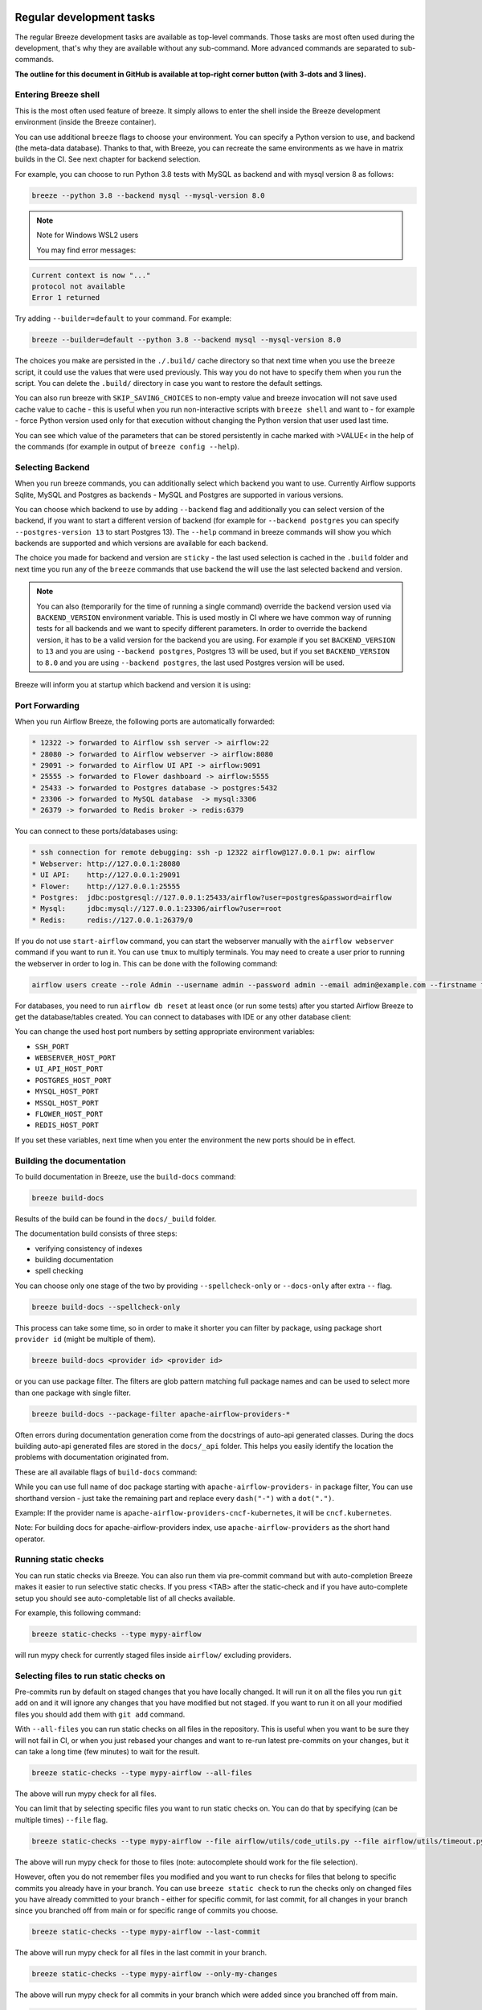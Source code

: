  .. Licensed to the Apache Software Foundation (ASF) under one
    or more contributor license agreements.  See the NOTICE file
    distributed with this work for additional information
    regarding copyright ownership.  The ASF licenses this file
    to you under the Apache License, Version 2.0 (the
    "License"); you may not use this file except in compliance
    with the License.  You may obtain a copy of the License at

 ..   http://www.apache.org/licenses/LICENSE-2.0

 .. Unless required by applicable law or agreed to in writing,
    software distributed under the License is distributed on an
    "AS IS" BASIS, WITHOUT WARRANTIES OR CONDITIONS OF ANY
    KIND, either express or implied.  See the License for the
    specific language governing permissions and limitations
    under the License.

Regular development tasks
=========================

The regular Breeze development tasks are available as top-level commands. Those tasks are most often
used during the development, that's why they are available without any sub-command. More advanced
commands are separated to sub-commands.

**The outline for this document in GitHub is available at top-right corner button (with 3-dots and 3 lines).**

Entering Breeze shell
---------------------

This is the most often used feature of breeze. It simply allows to enter the shell inside the Breeze
development environment (inside the Breeze container).

You can use additional ``breeze`` flags to choose your environment. You can specify a Python
version to use, and backend (the meta-data database). Thanks to that, with Breeze, you can recreate the same
environments as we have in matrix builds in the CI. See next chapter for backend selection.

For example, you can choose to run Python 3.8 tests with MySQL as backend and with mysql version 8
as follows:

.. code-block:: bash

    breeze --python 3.8 --backend mysql --mysql-version 8.0

.. note:: Note for Windows WSL2 users

   You may find error messages:

.. code-block:: bash

    Current context is now "..."
    protocol not available
    Error 1 returned

Try adding ``--builder=default`` to your command. For example:

.. code-block:: bash

    breeze --builder=default --python 3.8 --backend mysql --mysql-version 8.0

The choices you make are persisted in the ``./.build/`` cache directory so that next time when you use the
``breeze`` script, it could use the values that were used previously. This way you do not have to specify
them when you run the script. You can delete the ``.build/`` directory in case you want to restore the
default settings.

You can also run breeze with ``SKIP_SAVING_CHOICES`` to non-empty value and breeze invocation will not save
used cache value to cache - this is useful when you run non-interactive scripts with ``breeze shell`` and
want to - for example - force Python version used only for that execution without changing the Python version
that user used last time.

You can see which value of the parameters that can be stored persistently in cache marked with >VALUE<
in the help of the commands (for example in output of ``breeze config --help``).

Selecting Backend
-----------------

When you run breeze commands, you can additionally select which backend you want to use. Currently Airflow
supports Sqlite, MySQL and Postgres as backends - MySQL and Postgres are supported in various versions.

You can choose which backend to use by adding ``--backend`` flag and additionally you can select version
of the backend, if you want to start a different version of backend (for example for ``--backend postgres``
you can specify ``--postgres-version 13`` to start Postgres 13). The ``--help`` command in breeze commands
will show you which backends are supported and which versions are available for each backend.

The choice you made for backend and version are ``sticky`` - the last used selection is cached in the
``.build`` folder and next time you run any of the ``breeze`` commands that use backend the will use the
last selected backend and version.

.. note::

  You can also (temporarily for the time of running a single command) override the backend version
  used via ``BACKEND_VERSION`` environment variable. This is used mostly in CI where we have common way of
  running tests for all backends and we want to specify different parameters. In order to override the
  backend version, it has to be a valid version for the backend you are using. For example if you set
  ``BACKEND_VERSION`` to ``13`` and you are using ``--backend postgres``, Postgres 13 will be used, but
  if you set ``BACKEND_VERSION`` to ``8.0`` and you are using ``--backend postgres``, the last used Postgres
  version will be used.

Breeze will inform you at startup which backend and version it is using:

.. raw:: html

    <div align="center">
        <img src="images/version_information.png" width="640" alt="Version information printed by Breeze">
    </div>


Port Forwarding
---------------

When you run Airflow Breeze, the following ports are automatically forwarded:

.. code-block::

    * 12322 -> forwarded to Airflow ssh server -> airflow:22
    * 28080 -> forwarded to Airflow webserver -> airflow:8080
    * 29091 -> forwarded to Airflow UI API -> airflow:9091
    * 25555 -> forwarded to Flower dashboard -> airflow:5555
    * 25433 -> forwarded to Postgres database -> postgres:5432
    * 23306 -> forwarded to MySQL database  -> mysql:3306
    * 26379 -> forwarded to Redis broker -> redis:6379


You can connect to these ports/databases using:

.. code-block::

    * ssh connection for remote debugging: ssh -p 12322 airflow@127.0.0.1 pw: airflow
    * Webserver: http://127.0.0.1:28080
    * UI API:    http://127.0.0.1:29091
    * Flower:    http://127.0.0.1:25555
    * Postgres:  jdbc:postgresql://127.0.0.1:25433/airflow?user=postgres&password=airflow
    * Mysql:     jdbc:mysql://127.0.0.1:23306/airflow?user=root
    * Redis:     redis://127.0.0.1:26379/0

If you do not use ``start-airflow`` command, you can start the webserver manually with
the ``airflow webserver`` command if you want to run it. You can use ``tmux`` to multiply terminals.
You may need to create a user prior to running the webserver in order to log in.
This can be done with the following command:

.. code-block:: bash

    airflow users create --role Admin --username admin --password admin --email admin@example.com --firstname foo --lastname bar

For databases, you need to run ``airflow db reset`` at least once (or run some tests) after you started
Airflow Breeze to get the database/tables created. You can connect to databases with IDE or any other
database client:


.. raw:: html

    <div align="center">
        <img src="images/database_view.png" width="640" alt="Airflow Breeze - Database view">
    </div>

You can change the used host port numbers by setting appropriate environment variables:

* ``SSH_PORT``
* ``WEBSERVER_HOST_PORT``
* ``UI_API_HOST_PORT``
* ``POSTGRES_HOST_PORT``
* ``MYSQL_HOST_PORT``
* ``MSSQL_HOST_PORT``
* ``FLOWER_HOST_PORT``
* ``REDIS_HOST_PORT``

If you set these variables, next time when you enter the environment the new ports should be in effect.

Building the documentation
--------------------------

To build documentation in Breeze, use the ``build-docs`` command:

.. code-block:: bash

     breeze build-docs

Results of the build can be found in the ``docs/_build`` folder.

The documentation build consists of three steps:

* verifying consistency of indexes
* building documentation
* spell checking

You can choose only one stage of the two by providing ``--spellcheck-only`` or ``--docs-only`` after
extra ``--`` flag.

.. code-block:: bash

    breeze build-docs --spellcheck-only

This process can take some time, so in order to make it shorter you can filter by package, using package
short ``provider id`` (might be multiple of them).

.. code-block:: bash

     breeze build-docs <provider id> <provider id>

or you can use package filter. The filters are glob pattern matching full
package names and can be used to select more than one package with single filter.

.. code-block:: bash

     breeze build-docs --package-filter apache-airflow-providers-*

Often errors during documentation generation come from the docstrings of auto-api generated classes.
During the docs building auto-api generated files are stored in the ``docs/_api`` folder. This helps you
easily identify the location the problems with documentation originated from.

These are all available flags of ``build-docs`` command:

.. image:: ./images/output_build-docs.svg
  :target: https://raw.githubusercontent.com/apache/airflow/main/dev/breeze/images/output_build-docs.svg
  :width: 100%
  :alt: Breeze build documentation

While you can use full name of doc package starting with ``apache-airflow-providers-`` in package filter,
You can use shorthand version - just take the remaining part and replace every ``dash("-")`` with
a ``dot(".")``.

Example:
If the provider name is ``apache-airflow-providers-cncf-kubernetes``, it will be ``cncf.kubernetes``.

Note: For building docs for apache-airflow-providers index, use ``apache-airflow-providers``
as the short hand operator.

Running static checks
---------------------

You can run static checks via Breeze. You can also run them via pre-commit command but with auto-completion
Breeze makes it easier to run selective static checks. If you press <TAB> after the static-check and if
you have auto-complete setup you should see auto-completable list of all checks available.

For example, this following command:

.. code-block:: bash

     breeze static-checks --type mypy-airflow

will run mypy check for currently staged files inside ``airflow/`` excluding providers.

Selecting files to run static checks on
---------------------------------------

Pre-commits run by default on staged changes that you have locally changed. It will run it on all the
files you run ``git add`` on and it will ignore any changes that you have modified but not staged.
If you want to run it on all your modified files you should add them with ``git add`` command.

With ``--all-files`` you can run static checks on all files in the repository. This is useful when you
want to be sure they will not fail in CI, or when you just rebased your changes and want to
re-run latest pre-commits on your changes, but it can take a long time (few minutes) to wait for the result.

.. code-block:: bash

     breeze static-checks --type mypy-airflow --all-files

The above will run mypy check for all files.

You can limit that by selecting specific files you want to run static checks on. You can do that by
specifying (can be multiple times) ``--file`` flag.

.. code-block:: bash

     breeze static-checks --type mypy-airflow --file airflow/utils/code_utils.py --file airflow/utils/timeout.py

The above will run mypy check for those to files (note: autocomplete should work for the file selection).

However, often you do not remember files you modified and you want to run checks for files that belong
to specific commits you already have in your branch. You can use ``breeze static check`` to run the checks
only on changed files you have already committed to your branch - either for specific commit, for last
commit, for all changes in your branch since you branched off from main or for specific range
of commits you choose.

.. code-block:: bash

     breeze static-checks --type mypy-airflow --last-commit

The above will run mypy check for all files in the last commit in your branch.

.. code-block:: bash

     breeze static-checks --type mypy-airflow --only-my-changes

The above will run mypy check for all commits in your branch which were added since you branched off from main.

.. code-block:: bash

     breeze static-checks --type mypy-airflow --commit-ref 639483d998ecac64d0fef7c5aa4634414065f690

The above will run mypy check for all files in the 639483d998ecac64d0fef7c5aa4634414065f690 commit.
Any ``commit-ish`` reference from Git will work here (branch, tag, short/long hash etc.)

.. code-block:: bash

     breeze static-checks --type identity --verbose --from-ref HEAD^^^^ --to-ref HEAD

The above will run the check for the last 4 commits in your branch. You can use any ``commit-ish`` references
in ``--from-ref`` and ``--to-ref`` flags.


These are all available flags of ``static-checks`` command:

.. image:: ./images/output_static-checks.svg
  :target: https://raw.githubusercontent.com/apache/airflow/main/dev/breeze/images/output_static-checks.svg
  :width: 100%
  :alt: Breeze static checks


.. note::

    When you run static checks, some of the artifacts (mypy_cache) is stored in docker-compose volume
    so that it can speed up static checks execution significantly. However, sometimes, the cache might
    get broken, in which case you should run ``breeze down`` to clean up the cache.


.. note::

    You cannot change Python version for static checks that are run within Breeze containers.
    The ``--python`` flag has no effect for them. They are always run with lowest supported Python version.
    The main reason is to keep consistency in the results of static checks and to make sure that
    our code is fine when running the lowest supported version.

Starting Airflow
----------------

For testing Airflow you often want to start multiple components (in multiple terminals). Breeze has
built-in ``start-airflow`` command that start breeze container, launches multiple terminals using tmux
and launches all Airflow necessary components in those terminals.

When you are starting airflow from local sources, www asset compilation is automatically executed before.

.. code-block:: bash

    breeze --python 3.8 --backend mysql start-airflow

You can also use it to start different executor.

.. code-block:: bash

    breeze start-airflow --executor CeleryExecutor

You can also use it to start any released version of Airflow from ``PyPI`` with the
``--use-airflow-version`` flag - useful for testing and looking at issues raised for specific version.

.. code-block:: bash

    breeze start-airflow --python 3.8 --backend mysql --use-airflow-version 2.7.0

When you are installing version from PyPI, it's also possible to specify extras that should be used
when installing Airflow - you can provide several extras separated by coma - for example to install
providers together with Airflow that you are installing. For example when you are using celery executor
in Airflow 2.7.0+ you need to add ``celery`` extra.

.. code-block:: bash

    breeze start-airflow --use-airflow-version 2.7.0 --executor CeleryExecutor --airflow-extras celery


These are all available flags of ``start-airflow`` command:

.. image:: ./images/output_start-airflow.svg
  :target: https://raw.githubusercontent.com/apache/airflow/main/dev/breeze/images/output_start-airflow.svg
  :width: 100%
  :alt: Breeze start-airflow

Launching multiple terminals in the same environment
----------------------------------------------------

Often if you want to run full airflow in the Breeze environment you need to launch multiple terminals and
run ``airflow webserver``, ``airflow scheduler``, ``airflow worker`` in separate terminals.

This can be achieved either via ``tmux`` or via exec-ing into the running container from the host. Tmux
is installed inside the container and you can launch it with ``tmux`` command. Tmux provides you with the
capability of creating multiple virtual terminals and multiplex between them. More about ``tmux`` can be
found at `tmux GitHub wiki page <https://github.com/tmux/tmux/wiki>`_ . Tmux has several useful shortcuts
that allow you to split the terminals, open new tabs etc - it's pretty useful to learn it.

Another way is to exec into Breeze terminal from the host's terminal. Often you can
have multiple terminals in the host (Linux/MacOS/WSL2 on Windows) and you can simply use those terminals
to enter the running container. It's as easy as launching ``breeze exec`` while you already started the
Breeze environment. You will be dropped into bash and environment variables will be read in the same
way as when you enter the environment. You can do it multiple times and open as many terminals as you need.

These are all available flags of ``exec`` command:

.. image:: ./images/output_exec.svg
  :target: https://raw.githubusercontent.com/apache/airflow/main/dev/breeze/images/output_exec.svg
  :width: 100%
  :alt: Breeze exec


Compiling www assets
--------------------

Airflow webserver needs to prepare www assets - compiled with node and yarn. The ``compile-www-assets``
command takes care about it. This is needed when you want to run webserver inside of the breeze.

.. image:: ./images/output_compile-www-assets.svg
  :target: https://raw.githubusercontent.com/apache/airflow/main/dev/breeze/images/output_compile-www-assets.svg
  :width: 100%
  :alt: Breeze compile-www-assets

Compiling ui assets
--------------------

Airflow webserver needs to prepare www assets - compiled with node and yarn. The ``compile-ui-assets``
command takes care about it. This is needed when you want to run webserver inside of the breeze.

.. image:: ./images/output_compile-ui-assets.svg
  :target: https://raw.githubusercontent.com/apache/airflow/main/dev/breeze/images/output_compile-ui-assets.svg
  :width: 100%
  :alt: Breeze compile-ui-assets

Breeze cleanup
--------------

Sometimes you need to cleanup your docker environment (and it is recommended you do that regularly). There
are several reasons why you might want to do that.

Breeze uses docker images heavily and those images are rebuild periodically and might leave dangling, unused
images in docker cache. This might cause extra disk usage. Also running various docker compose commands
(for example running tests with ``breeze testing tests``) might create additional docker networks that might
prevent new networks from being created. Those networks are not removed automatically by docker-compose.
Also Breeze uses it's own cache to keep information about all images.

All those unused images, networks and cache can be removed by running ``breeze cleanup`` command. By default
it will not remove the most recent images that you might need to run breeze commands, but you
can also remove those breeze images to clean-up everything by adding ``--all`` command (note that you will
need to build the images again from scratch - pulling from the registry might take a while).

Breeze will ask you to confirm each step, unless you specify ``--answer yes`` flag.

These are all available flags of ``cleanup`` command:

.. image:: ./images/output_cleanup.svg
  :target: https://raw.githubusercontent.com/apache/airflow/main/dev/breeze/images/output_cleanup.svg
  :width: 100%
  :alt: Breeze cleanup

Database volumes in Breeze
--------------------------

Breeze keeps data for all it's integration in named docker volumes. Each backend and integration
keeps data in their own volume. Those volumes are persisted until ``breeze down`` command.
You can also preserve the volumes by adding flag ``--preserve-volumes`` when you run the command.
Then, next time when you start Breeze, it will have the data pre-populated.

These are all available flags of ``down`` command:

.. image:: ./images/output_down.svg
  :target: https://raw.githubusercontent.com/apache/airflow/main/dev/breeze/images/output_down.svg
  :width: 100%
  :alt: Breeze down

Running arbitrary commands in container
---------------------------------------

More sophisticated usages of the breeze shell is using the ``breeze shell`` command - it has more parameters
and you can also use it to execute arbitrary commands inside the container.

.. code-block:: bash

     breeze shell "ls -la"

Those are all available flags of ``shell`` command:

.. image:: ./images/output_shell.svg
  :target: https://raw.githubusercontent.com/apache/airflow/main/dev/breeze/images/output_shell.svg
  :width: 100%
  :alt: Breeze shell

Running Breeze with Metrics
---------------------------

Running Breeze with a StatsD Metrics Stack
..........................................

You can launch an instance of Breeze pre-configured to emit StatsD metrics using
``breeze start-airflow --integration statsd``.  This will launch an Airflow webserver
within the Breeze environment as well as containers running StatsD, Prometheus, and
Grafana.  The integration configures the "Targets" in Prometheus, the "Datasources" in
Grafana, and includes a default dashboard in Grafana.

When you run Airflow Breeze with this integration, in addition to the standard ports
(See "Port Forwarding" below), the following are also automatically forwarded:

* 29102 -> forwarded to StatsD Exporter -> breeze-statsd-exporter:9102
* 29090 -> forwarded to Prometheus -> breeze-prometheus:9090
* 23000 -> forwarded to Grafana -> breeze-grafana:3000

You can connect to these ports/databases using:

* StatsD Metrics: http://127.0.0.1:29102/metrics
* Prometheus Targets: http://127.0.0.1:29090/targets
* Grafana Dashboards: http://127.0.0.1:23000/dashboards

Running Breeze with an OpenTelemetry Metrics Stack
..................................................

----

[Work in Progress]
NOTE:  This will launch the stack as described below but Airflow integration is
still a Work in Progress.  This should be considered experimental and likely to
change by the time Airflow fully supports emitting metrics via OpenTelemetry.

----

You can launch an instance of Breeze pre-configured to emit OpenTelemetry metrics
using ``breeze start-airflow --integration otel``.  This will launch Airflow within
the Breeze environment as well as containers running OpenTelemetry-Collector,
Prometheus, and Grafana.  The integration handles all configuration of the
"Targets" in Prometheus and the "Datasources" in Grafana, so it is ready to use.

When you run Airflow Breeze with this integration, in addition to the standard ports
(See "Port Forwarding" below), the following are also automatically forwarded:

* 28889 -> forwarded to OpenTelemetry Collector -> breeze-otel-collector:8889
* 29090 -> forwarded to Prometheus -> breeze-prometheus:9090
* 23000 -> forwarded to Grafana -> breeze-grafana:3000

You can connect to these ports using:

* OpenTelemetry Collector: http://127.0.0.1:28889/metrics
* Prometheus Targets: http://127.0.0.1:29090/targets
* Grafana Dashboards: http://127.0.0.1:23000/dashboards

Running Breeze with OpenLineage
...............................

You can launch an instance of Breeze pre-configured to emit OpenLineage metrics using
``breeze start-airflow --integration openlineage``.  This will launch an Airflow webserver
within the Breeze environment as well as containers running a [Marquez](https://marquezproject.ai/)
webserver and API server.

When you run Airflow Breeze with this integration, in addition to the standard ports
(See "Port Forwarding" below), the following are also automatically forwarded:

* MARQUEZ_API_HOST_PORT (default 25000) -> forwarded to Marquez API -> marquez:5000
* MARQUEZ_API_ADMIN_HOST_PORT (default 25001) -> forwarded to Marquez Admin API -> marquez:5001
* MARQUEZ_HOST_PORT (default 23100) -> forwarded to Marquez -> marquez_web:3000

You can connect to these services using:

* Marquez Webserver: http://127.0.0.1:23100
* Marquez API: http://127.0.0.1:25000/api/v1
* Marquez Admin API: http://127.0.0.1:25001

Make sure to substitute the port numbers if you have customized them via the above env vars.

Stopping the environment
------------------------

After starting up, the environment runs in the background and takes quite some memory which you might
want to free for other things you are running on your host.

You can always stop it via:

.. code-block:: bash

   breeze down

These are all available flags of ``down`` command:

.. image:: ./images/output_down.svg
  :target: https://raw.githubusercontent.com/apache/airflow/main/dev/breeze/images/output_down.svg
  :width: 100%
  :alt: Breeze down


Using local virtualenv environment in Your Host IDE
---------------------------------------------------

You can set up your host IDE (for example, IntelliJ's PyCharm/Idea) to work with Breeze
and benefit from all the features provided by your IDE, such as local and remote debugging,
language auto-completion, documentation support, etc.

To use your host IDE with Breeze:

1. Create a local virtual environment:

   You can use any of the following wrappers to create and manage your virtual environments:
   `pyenv <https://github.com/pyenv/pyenv>`_, `pyenv-virtualenv <https://github.com/pyenv/pyenv-virtualenv>`_,
   or `virtualenvwrapper <https://virtualenvwrapper.readthedocs.io/en/latest/>`_.

2. Use the right command to activate the virtualenv (``workon`` if you use virtualenvwrapper or
   ``pyenv activate`` if you use pyenv.

3. Initialize the created local virtualenv:

.. code-block:: bash

   ./scripts/tools/initialize_virtualenv.py

.. warning::
   Make sure that you use the right Python version in this command - matching the Python version you have
   in your local virtualenv. If you don't, you will get strange conflicts.

4. Select the virtualenv you created as the project's default virtualenv in your IDE.

Note that you can also use the local virtualenv for Airflow development without Breeze.
This is a lightweight solution that has its own limitations.

More details on using the local virtualenv are available in the
`Local Virtualenv <../../../contributing-docs/07_local_virtualenv.rst>`_.

Auto-generating migration files
-------------------------------
After making changes in the ORM models, you need to generate migration files. You can do this by running
the following command:

.. code-block:: bash

    breeze generate-migration-file -m "Your migration message"

This command will generate a migration file in the ``airflow/migrations/versions`` directory.

These are all available flags of ``generate-migration-file`` command:

.. image:: ./images/output_generate-migration-file.svg
  :target: https://raw.githubusercontent.com/apache/airflow/main/dev/breeze/images/output_generate-migration-file.svg
  :width: 100%
  :alt: Breeze generate-migration-file

------

Next step: Follow the `Troubleshooting <04_troubleshooting.rst>`_ guide to troubleshoot your Breeze environment.
